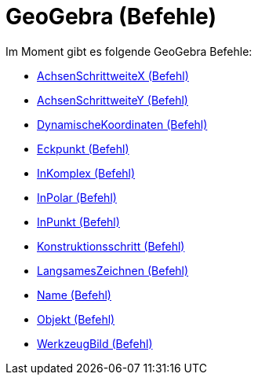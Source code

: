 = GeoGebra (Befehle)
:page-en: commands/GeoGebra_Commands
ifdef::env-github[:imagesdir: /de/modules/ROOT/assets/images]

Im Moment gibt es folgende GeoGebra Befehle:

* xref:/commands/AchsenSchrittweiteX.adoc[AchsenSchrittweiteX (Befehl)]
* xref:/commands/AchsenSchrittweiteY.adoc[AchsenSchrittweiteY (Befehl)]
* xref:/commands/DynamischeKoordinaten.adoc[DynamischeKoordinaten (Befehl)]
* xref:/commands/Eckpunkt.adoc[Eckpunkt (Befehl)]
* xref:/commands/InKomplex.adoc[InKomplex (Befehl)]
* xref:/commands/InPolar.adoc[InPolar (Befehl)]
* xref:/commands/InPunkt.adoc[InPunkt (Befehl)]
* xref:/commands/Konstruktionsschritt.adoc[Konstruktionsschritt (Befehl)]
* xref:/commands/LangsamesZeichnen.adoc[LangsamesZeichnen (Befehl)]
* xref:/commands/Name.adoc[Name (Befehl)]
* xref:/commands/Objekt.adoc[Objekt (Befehl)]
* xref:/commands/WerkzeugBild.adoc[WerkzeugBild (Befehl)]
